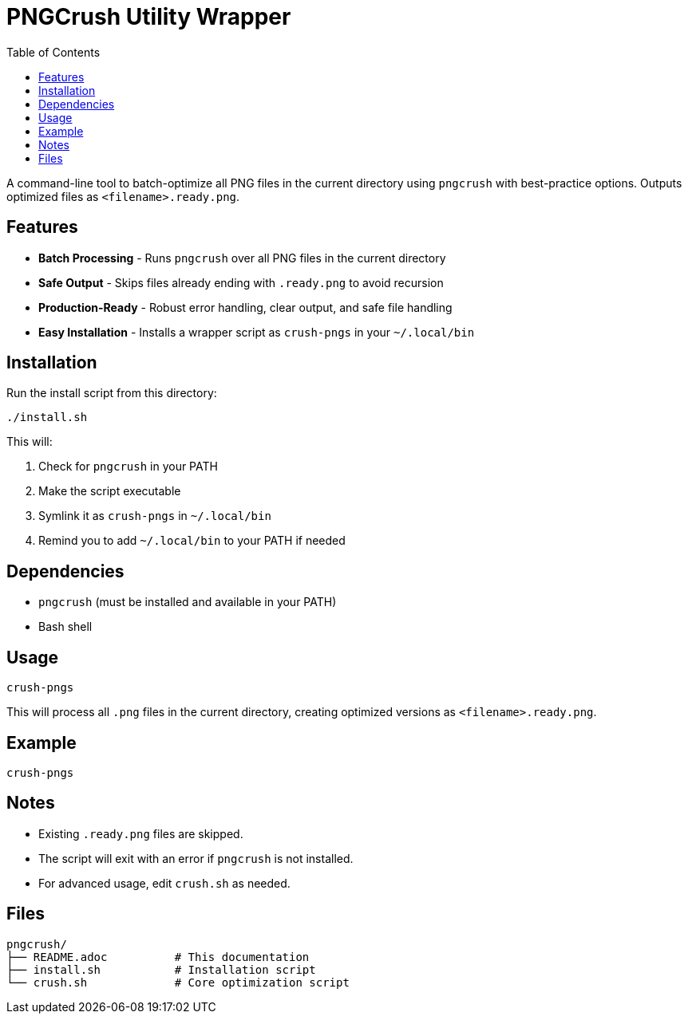 = PNGCrush Utility Wrapper
:toc:

A command-line tool to batch-optimize all PNG files in the current directory using `pngcrush` with best-practice options. Outputs optimized files as `<filename>.ready.png`.

[#features]
== Features

* *Batch Processing* - Runs `pngcrush` over all PNG files in the current directory
* *Safe Output* - Skips files already ending with `.ready.png` to avoid recursion
* *Production-Ready* - Robust error handling, clear output, and safe file handling
* *Easy Installation* - Installs a wrapper script as `crush-pngs` in your `~/.local/bin`

[#installation]
== Installation

Run the install script from this directory:

[source,bash]
----
./install.sh
----

This will:

1. Check for `pngcrush` in your PATH
2. Make the script executable
3. Symlink it as `crush-pngs` in `~/.local/bin`
4. Remind you to add `~/.local/bin` to your PATH if needed

[#dependencies]
== Dependencies

* `pngcrush` (must be installed and available in your PATH)
* Bash shell

[#usage]
== Usage

[source,bash]
----
crush-pngs
----

This will process all `.png` files in the current directory, creating optimized versions as `<filename>.ready.png`.

[#example]
== Example

[source,bash]
----
crush-pngs
----

[#notes]
== Notes

* Existing `.ready.png` files are skipped.
* The script will exit with an error if `pngcrush` is not installed.
* For advanced usage, edit `crush.sh` as needed.

[#files]
== Files

----
pngcrush/
├── README.adoc          # This documentation
├── install.sh           # Installation script
└── crush.sh             # Core optimization script
----
